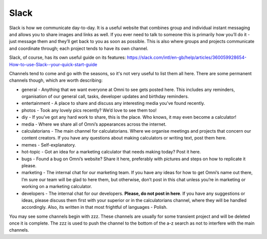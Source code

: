 .. _slack:

Slack
=================================================

Slack is how we communicate day-to-day. It is a useful website that combines group and individual instant messaging and allows you to share images and links as well. If you ever need to talk to someone this is primarily how you’ll do it - just message them and they’ll get back to you as soon as possible. This is also where groups and projects communicate and coordinate through; each project tends to have its own channel.

Slack, of course, has its own useful guide on its features: https://slack.com/intl/en-gb/help/articles/360059928654-How-to-use-Slack--your-quick-start-guide

Channels tend to come and go with the seasons, so it's not very useful to list them all here. There are some permanent channels though, which are worth describing:

* general - Anything that we want everyone at Omni to see gets posted here. This includes any reminders, organisation of our general call, tasks, developer updates and birthday reminders.
* entertainment - A place to share and discuss any interesting media you've found recently.
* photos - Took any lovely pics recently? We’d love to see them too!
* diy - If you’ve got any hard work to share, this is the place. Who knows, it may even become a calculator!
* media - Where we share all of Omni’s appearances across the internet.
* calculatorians - The main channel for calculatorians. Where we organise meetings and projects that concern our content creators. If you have any questions about making calculators or writing text, post them here.
* memes - Self-explanatory.
* hot-topic - Got an idea for a marketing calculator that needs making today? Post it here.
* bugs - Found a bug on Omni’s website? Share it here, preferably with pictures and steps on how to replicate it please.
* marketing - The internal chat for our marketing team. If you have any ideas for how to get Omni’s name out there, I’m sure our team will be glad to here them, but otherwise, don’t post in this chat unless you’re in marketing or working on a marketing calculator.
* developers - The internal chat for our developers. **Please, do not post in here**. If you have any suggestions or ideas, please discuss them first with your superior or in the calculatorians channel, where they will be handled accordingly. Also, its written in that most frightful of languages - Polish.

You may see some channels begin with zzz. These channels are usually for some transient project and will be deleted once it is complete. The zzz is used to push the channel to the bottom of the a-z search as not to interfere with the main channels. 
